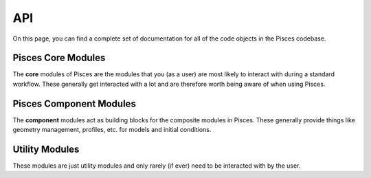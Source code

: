 .. _api:

API
===

On this page, you can find a complete set of documentation for all of the code objects in the Pisces codebase.

Pisces Core Modules
-------------------
The **core** modules of Pisces are the modules that you (as a user) are most likely to interact with during a standard workflow.
These generally get interacted with a lot and are therefore worth being aware of when using Pisces.

.. autosummary::
    :toctree: _as_gen
    :recursive:
    :template: module.rst

    pisces.profiles
    pisces.models
    pisces.particles
    pisces.initial_conditions

Pisces Component Modules
------------------------
The **component** modules act as building blocks for the composite modules in Pisces. These generally provide things
like geometry management, profiles, etc. for models and initial conditions.

.. autosummary::
    :toctree: _as_gen
    :recursive:
    :template: module.rst

    pisces.geometry
    pisces.profiles
    pisces.dynamics

Utility Modules
---------------
These modules are just utility modules and only rarely (if ever) need to be interacted with by the user.

.. autosummary::
    :toctree: _as_gen
    :recursive:
    :template: module.rst

    pisces.utilities
    pisces.io

